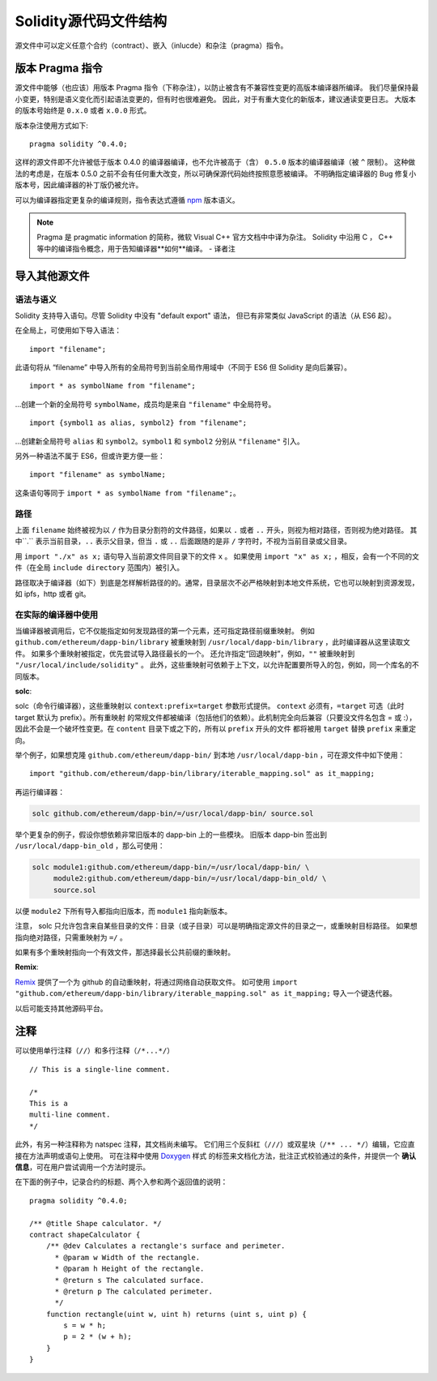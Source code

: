 ********************************
Solidity源代码文件结构
********************************

源文件中可以定义任意个合约（contract）、嵌入（inlucde）和杂注（pragma）指令。 

.. index:: ! pragma, version

.. _version_pragma:

版本 Pragma 指令
============================


源文件中能够（也应该）用版本 Pragma 指令（下称杂注），以防止被含有不兼容性变更的高版本编译器所编译。 
我们尽量保持最小变更，特别是语义变化而引起语法变更的，但有时也很难避免。
因此，对于有重大变化的新版本，建议通读变更日志。
大版本的版本号始终是 ``0.x.0`` 或者 ``x.0.0`` 形式。  

版本杂注使用方式如下::

  pragma solidity ^0.4.0;

这样的源文件即不允许被低于版本 0.4.0 的编译器编译，也不允许被高于（含） ``0.5.0`` 版本的编译器编译（被 ``^`` 限制）。 
这种做法的考虑是，在版本 0.5.0 之前不会有任何重大改变，所以可确保源代码始终按照意愿被编译。
不明确指定编译器的 Bug 修复小版本号，因此编译器的补丁版仍被允许。

可以为编译器指定更复杂的编译规则，指令表达式遵循 `npm <https://docs.npmjs.com/misc/semver>`_ 版本语义。

.. note::
  Pragma 是 pragmatic information 的简称，微软 Visual C++ 官方文档中中译为杂注。 
  Solidity 中沿用 C ， C++ 等中的编译指令概念，用于告知编译器**如何**编译。
  - 译者注

.. index:: source file, ! import

.. _import:

导入其他源文件
============================

语法与语义
--------------------

Solidity 支持导入语句。尽管 Solidity 中没有 "default export" 语法，
但已有非常类似 JavaScript 的语法（从 ES6 起）。

在全局上，可使用如下导入语法：
::

  import "filename";

此语句将从 “filename” 中导入所有的全局符号到当前全局作用域中（不同于 ES6 但 Solidity 是向后兼容）。 

::

  import * as symbolName from "filename";

...创建一个新的全局符号 ``symbolName``，成员均是来自 ``"filename"`` 中全局符号。

::

  import {symbol1 as alias, symbol2} from "filename";

...创建新全局符号 ``alias`` 和 ``symbol2``。``symbol1`` 和 ``symbol2`` 分别从 ``"filename"`` 引入。

另外一种语法不属于 ES6，但或许更方便一些：

::

  import "filename" as symbolName;

这条语句等同于 ``import * as symbolName from "filename";``。

路径
-----

上面 ``filename`` 始终被视为以 ``/`` 作为目录分割符的文件路径，如果以 ``.`` 或者 ``..`` 开头，则视为相对路径，否则视为绝对路径。
其中``.`` 表示当前目录，``..`` 表示父目录，但当 ``.`` 或 ``..`` 后面跟随的是非 ``/`` 字符时，不视为当前目录或父目录。


用 ``import "./x" as x;`` 语句导入当前源文件同目录下的文件 ``x`` 。 
如果使用 ``import "x" as x;`` ，相反，会有一个不同的文件（在全局 ``include directory`` 范围内）被引入。

路径取决于编译器（如下）到底是怎样解析路径的的。通常，目录层次不必严格映射到本地文件系统，它也可以映射到资源发现，如 ipfs，http 或者 git。

在实际的编译器中使用
-----------------------

当编译器被调用后，它不仅能指定如何发现路径的第一个元素，还可指定路径前缀重映射。
例如 ``github.com/ethereum/dapp-bin/library`` 被重映射到 ``/usr/local/dapp-bin/library`` ，此时编译器从这里读取文件。
如果多个重映射被指定，优先尝试导入路径最长的一个。 
还允许指定“回退映射”，例如，``""`` 被重映射到 ``"/usr/local/include/solidity"`` 。
此外，这些重映射可依赖于上下文，以允许配置要所导入的包，例如，同一个库名的不同版本。 


**solc**:


solc（命令行编译器），这些重映射以 ``context:prefix=target`` 参数形式提供。
``context`` 必须有，``=target`` 可选（此时 target 默认为 prefix）。所有重映射
的常规文件都被编译（包括他们的依赖）。此机制完全向后兼容（只要没文件名包含 = 或 :），
因此不会是一个破坏性变更。在 ``content`` 目录下或之下的，所有以 ``prefix`` 开头的文件
都将被用 ``target`` 替换 ``prefix`` 来重定向。

举个例子，如果想克隆 ``github.com/ethereum/dapp-bin/`` 到本地 ``/usr/local/dapp-bin`` ，可在源文件中如下使用：  

::

  import "github.com/ethereum/dapp-bin/library/iterable_mapping.sol" as it_mapping;

再运行编译器：

.. code-block:: bash

  solc github.com/ethereum/dapp-bin/=/usr/local/dapp-bin/ source.sol

举个更复杂的例子，假设你想依赖非常旧版本的 dapp-bin 上的一些模块。 
旧版本 dapp-bin 签出到 ``/usr/local/dapp-bin_old`` ，那么可使用：

.. code-block:: bash

  solc module1:github.com/ethereum/dapp-bin/=/usr/local/dapp-bin/ \
       module2:github.com/ethereum/dapp-bin/=/usr/local/dapp-bin_old/ \
       source.sol

以便 ``module2`` 下所有导入都指向旧版本，而 ``module1`` 指向新版本。

注意， solc 只允许包含来自某些目录的文件：目录（或子目录）可以是明确指定源文件的目录之一，或重映射目标路径。
如果想指向绝对路径，只需重映射为 ``=/`` 。

如果有多个重映射指向一个有效文件，那选择最长公共前缀的重映射。

**Remix**:

`Remix <https://remix.ethereum.org/>`_ 提供了一个为 github 的自动重映射，将通过网络自动获取文件。
如可使用 ``import "github.com/ethereum/dapp-bin/library/iterable_mapping.sol" as it_mapping;`` 导入一个键迭代器。

以后可能支持其他源码平台。


.. index:: ! comment, natspec

注释
========

可以使用单行注释（``//``）和多行注释（``/*...*/``）

::

  // This is a single-line comment.

  /*
  This is a
  multi-line comment.
  */


此外，有另一种注释称为 natspec 注释，其文档尚未编写。 
它们用三个反斜杠（``///``）或双星块（``/** ... */``）编辑，它应直接在方法声明或语句上使用。
可在注释中使用 `Doxygen <https://en.wikipedia.org/wiki/Doxygen>`_ 样式
的标签来文档化方法，批注正式校验通过的条件，并提供一个 **确认信息**，可在用户尝试调用一个方法时提示。  

在下面的例子中，记录合约的标题、两个入参和两个返回值的说明：

::

    pragma solidity ^0.4.0;

    /** @title Shape calculator. */
    contract shapeCalculator {
        /** @dev Calculates a rectangle's surface and perimeter.
          * @param w Width of the rectangle.
          * @param h Height of the rectangle.
          * @return s The calculated surface.
          * @return p The calculated perimeter.
          */
        function rectangle(uint w, uint h) returns (uint s, uint p) {
            s = w * h;
            p = 2 * (w + h);
        }
    }
